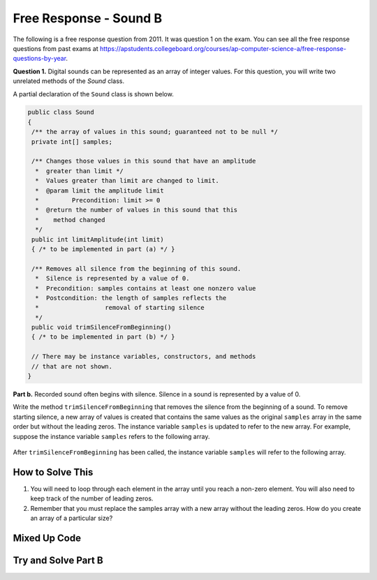 .. qnum::
   :prefix: 6-4-5-
   :start: 1

Free Response - Sound B
=======================

..	index::
	single: soundb
    single: free response

The following is a free response question from 2011.  It was question 1 on the exam.  You can see all the free response questions from past exams at https://apstudents.collegeboard.org/courses/ap-computer-science-a/free-response-questions-by-year.

**Question 1.**  Digital sounds can be represented as an array of integer values. For this question, you will write two unrelated methods of the *Sound* class.

A partial declaration of the ``Sound`` class is shown below.

.. code-block:: java

   public class Sound
   {
    /** the array of values in this sound; guaranteed not to be null */
    private int[] samples;

    /** Changes those values in this sound that have an amplitude 
     *  greater than limit */
     *  Values greater than limit are changed to limit.
     *  @param limit the amplitude limit
     *         Precondition: limit >= 0
     *  @return the number of values in this sound that this 
     *    method changed
     */
    public int limitAmplitude(int limit)
    { /* to be implemented in part (a) */ }

    /** Removes all silence from the beginning of this sound.
     *  Silence is represented by a value of 0.
     *  Precondition: samples contains at least one nonzero value
     *  Postcondition: the length of samples reflects the 
     *                  removal of starting silence
     */
    public void trimSilenceFromBeginning()
    { /* to be implemented in part (b) */ }

    // There may be instance variables, constructors, and methods 
    // that are not shown.
   }


**Part b.** Recorded sound often begins with silence. Silence in a sound is represented by a value of 0.

Write the method ``trimSilenceFromBeginning`` that removes the silence from the beginning of a
sound. To remove starting silence, a new array of values is created that contains the same values as the
original ``samples`` array in the same order but without the leading zeros. The instance variable ``samples``
is updated to refer to the new array. For example, suppose the instance variable ``samples`` refers to the
following array.

.. figure:: Figures/soundTable3.png
  :width: 617px
  :align: center
  :figclass: align-center

After ``trimSilenceFromBeginning`` has been called, the instance variable ``samples`` will refer to the following array.

.. figure:: Figures/soundTable4.png
  :width: 470px
  :align: center
  :figclass: align-center

How to Solve This
--------------------
1. You will need to loop through each element in the array until you reach a non-zero element. You will also need to keep track of the number of leading zeros.  
2. Remember that you must replace the samples array with a new array without the leading zeros.  How do you create an array of a particular size?

.. mchoice:: fr_soundb_1
   :answer_a: while
   :answer_b: for
   :answer_c: for-each
   :correct: a
   :feedback_a: A while loop is the best choice when you don't know the number of times you need to loop.
   :feedback_b: You could use a for loop, but typically a while loop is used when you want to loop while a condition is true.
   :feedback_c: A for-each loop would only allow you to loop through all the values, but you first want to loop while there are leading zeros. 

   Which loop would be best for this problem?
   
.. mchoice:: fr_soundb_2
   :answer_a: int[] samples2;
   :answer_b: int[] samples2 = new Array(count);
   :answer_c: int[] samples2 = new int[count];
   :correct: c
   :feedback_a: This only declares the variable samples2 which will refer to an array of integers, it doesn't create the array object.
   :feedback_b: The new keyword is not used to create an array.
   :feedback_c: This will create an array of integers of size count and a variable named samples2 which will refer to that array.

   Which is the correct code for creating an integer array variable named ``samples2`` and setting it to refer to an array of integers of size ``count``?

Mixed Up Code
-------------------

.. parsonsprob:: SoundB
   :numbered: left
   :adaptive:

   The method <code>trimSilenceFromBeginning</code> below contains correct code for one solution to this problem, but it is mixed up.  Drag the code blocks from the left to the right and put them in order with the correct indention so that the code would work correctly.
   -----
   public void trimSilenceFromBeginning() 
   {
       int i = 0;
   =====
       while (this.samples[i] == 0) 
       {
   =====
           i++;
   =====
       } // end while
   =====
       int samplesLen = this.samples.length;
       int[] newSamples = new int[samplesLen - i];
   =====
       for (int j = 0; j < newSamples.length; j++) 
       {
   =====
           newSamples[j] = this.samples[j+i];
   =====
       } // end for
   =====
       this.samples = newSamples;
   =====
   } // end method

Try and Solve Part B
--------------------

.. activecode:: FRQSoundB
   :language: java
   :autograde: unittest      

   FRQ Sound B: Finish writing the method ``trimSilenceFromBeginning`` below that removes the silence from the beginning of a sound. To remove starting silence, a new array of values is created that contains the same values as the original ``samples`` array in the same order but without the leading zeros. The instance variable ``samples`` is updated to refer to the new array. 
   ~~~~
   import java.util.Arrays;
   public class Sound
   {
       /** the array of values in this sound; guaranteed not to be null */
       private int[] samples = {0, 0, 0, 0, -14, 0, -35, -39, 0, -7, 16, 32, 37, 29, 0, 0};

       /** Removes all silence from the beginning of this sound.
        *  Silence is represented by a value of 0.
        *  Precondition: samples contains at least one nonzero value
        *  Postcondition: the length of samples reflects the removal of starting silence
        */
       public void trimSilenceFromBeginning()
       {
         // Complete this method
       }

       public static void main(String[] args)
       {
    
         Sound s = new Sound();
      
         System.out.println("The original array of samples is " + Arrays.toString(s.samples));
         s.trimSilenceFromBeginning();
         System.out.println("The new array of samples is " + Arrays.toString(s.samples));
         System.out.println("The length of the new array should be 12 and is " + s.samples.length);
       }
   }
   ====
   import static org.junit.Assert.*;
    import org.junit.*;;
    import java.io.*;
    import java.lang.reflect.Field;

    public class RunestoneTests extends CodeTestHelper
    {
        @Test
        public void testMain()
        {
            String output = getMethodOutput("main");
            String expect = "-14, 0, -35, -39, 0, -7, 16, 32, 37, 29, 0, 0";

            boolean passed = output.contains(expect);

            expect = "The original array of samples is [0, 0, 0, 0, -14, 0, -35, -39, 0, -7, 16, 32, 37, 29, 0, 0]\nThe new array of samples is [-14, 0, -35, -39, 0, -7, 16, 32, 37, 29, 0, 0]";

            getResults(expect, output, "Checking output from main()", passed);
            assertTrue(passed);
        }

        @Test
        public void test2() {
            Sound s = new Sound();
            s.trimSilenceFromBeginning();

            try {
                Field sampleField = Sound.class.getDeclaredField("samples");
                sampleField.setAccessible(true);

                int[] samples = (int[]) sampleField.get(s);

                String expected = "12";
                String actual = ""+ samples.length;

                String msg = "Checking samples array length after trimSilenceFromBeginning()";
                boolean passed = getResults(expected, actual, msg);
                assertTrue(passed);

            } catch (Exception e) {
                getResults("", "", "There was a error with the testing code.", false);
                fail();
            }
        }
    }

